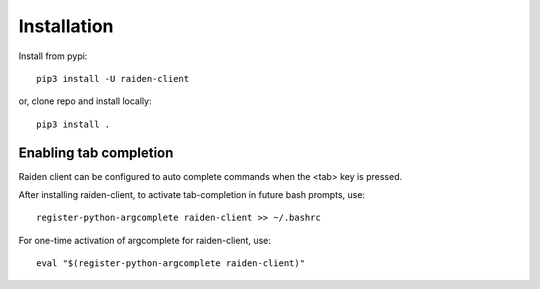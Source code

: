 Installation
============

Install from pypi::

    pip3 install -U raiden-client


or, clone repo and install locally::

    pip3 install .


Enabling tab completion
-----------------------

Raiden client can be configured to auto complete commands when the <tab> key
is pressed.

After installing raiden-client, to activate tab-completion in future bash
prompts, use::

    register-python-argcomplete raiden-client >> ~/.bashrc


For one-time activation of argcomplete for raiden-client, use::

    eval "$(register-python-argcomplete raiden-client)"


